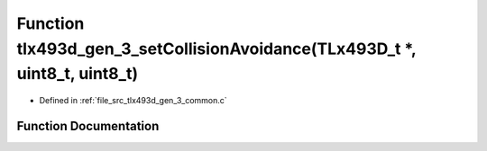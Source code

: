 .. _exhale_function_tlx493d__gen__3__common_8c_1abc8abf60f2644de5586bc0ebd5fee289:

Function tlx493d_gen_3_setCollisionAvoidance(TLx493D_t \*, uint8_t, uint8_t)
============================================================================

- Defined in :ref:`file_src_tlx493d_gen_3_common.c`


Function Documentation
----------------------


.. doxygenfunction:: tlx493d_gen_3_setCollisionAvoidance(TLx493D_t *, uint8_t, uint8_t)
   :project: XENSIV 3D Magnetic Sensors Arduino Library